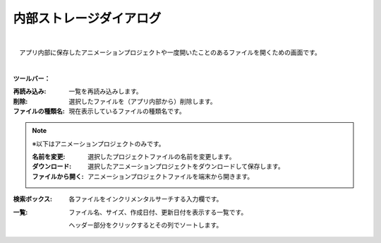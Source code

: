 .. index:: 内部ストレージダイアログ（画面の構成）

####################################
内部ストレージダイアログ
####################################

.. image:: ../img/screen_storagedlg.png
    :align: center

|


　アプリ内部に保存したアニメーションプロジェクトや一度開いたことのあるファイルを開くための画面です。

|

**ツールバー：**

:再読み込み:
    一覧を再読み込みします。
:削除:
    選択したファイルを（アプリ内部から）削除します。
:ファイルの種類名:
    現在表示しているファイルの種類名です。

.. note::
    ※以下はアニメーションプロジェクトのみです。
    
    :名前を変更:
        選択したプロジェクトファイルの名前を変更します。
    :ダウンロード:
        選択したアニメーションプロジェクトをダウンロードして保存します。
    :ファイルから開く:
        アニメーションプロジェクトファイルを端末から開きます。

:検索ボックス:
    各ファイルをインクリメンタルサーチする入力欄です。

:一覧:
    ファイル名、サイズ、作成日付、更新日付を表示する一覧です。

    ヘッダー部分をクリックするとその列でソートします。